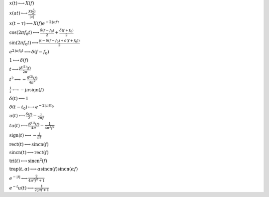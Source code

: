 :math:`x(t) \longleftrightarrow X(f)`

:math:`x(a t) \longleftrightarrow \frac{X(\frac{f}{a})}{\left|{a}\right|}`

:math:`x(t - \tau) \longleftrightarrow X(f) e^{- 2 \mathrm{j} \pi f \tau}`

:math:`\cos{\left(2 \pi f_{0} t \right)} \longleftrightarrow \frac{\delta\left(f - f_{0}\right)}{2} + \frac{\delta\left(f + f_{0}\right)}{2}`

:math:`\sin{\left(2 \pi f_{0} t \right)} \longleftrightarrow \frac{\mathrm{j} \left(- \delta\left(f - f_{0}\right) + \delta\left(f + f_{0}\right)\right)}{2}`

:math:`e^{2 \mathrm{j} \pi f_{0} t} \longleftrightarrow \delta\left(f - f_{0}\right)`

:math:`1 \longleftrightarrow \delta\left(f\right)`

:math:`t \longleftrightarrow \frac{\mathrm{j} \delta^{\left( 1 \right)}\left( f \right)}{2 \pi}`

:math:`t^{2} \longleftrightarrow - \frac{\delta^{\left( 2 \right)}\left( f \right)}{4 \pi^{2}}`

:math:`\frac{1}{t} \longleftrightarrow - \mathrm{j} \pi \operatorname{sign}{\left(f \right)}`

:math:`\delta\left(t\right) \longleftrightarrow 1`

:math:`\delta\left(t - t_{0}\right) \longleftrightarrow e^{- 2 \mathrm{j} \pi f t_{0}}`

:math:`u\left(t\right) \longleftrightarrow \frac{\delta\left(f\right)}{2} - \frac{\mathrm{j}}{2 \pi f}`

:math:`t u\left(t\right) \longleftrightarrow \frac{\mathrm{j} \delta^{\left( 1 \right)}\left( f \right)}{4 \pi} - \frac{1}{4 \pi^{2} f^{2}}`

:math:`\mathrm{sign}{\left(t \right)} \longleftrightarrow - \frac{\mathrm{j}}{\pi f}`

:math:`\mathrm{rect}{\left(t \right)} \longleftrightarrow \mathrm{sincn}{\left(f \right)}`

:math:`\mathrm{sincn}{\left(t \right)} \longleftrightarrow \mathrm{rect}{\left(f \right)}`

:math:`\mathrm{tri}{\left(t \right)} \longleftrightarrow \mathrm{sincn}^{2}{\left(f \right)}`

:math:`\mathrm{trap}{\left(t,\alpha \right)} \longleftrightarrow \alpha \operatorname{sincn}{\left(f \right)} \operatorname{sincn}{\left(\alpha f \right)}`

:math:`e^{- \left|{t}\right|} \longleftrightarrow \frac{2}{4 \pi^{2} f^{2} + 1}`

:math:`e^{- t} u\left(t\right) \longleftrightarrow \frac{1}{2 \mathrm{j} \pi f + 1}`

